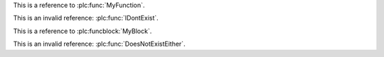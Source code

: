 
.. plc:function:: MyFunction

This is a reference to :plc:func:`MyFunction`.

This is an invalid reference: :plc:func:`IDontExist`.

.. plc:functionblock:: MyBlock

This is a reference to :plc:funcblock:`MyBlock`.

This is an invalid reference: :plc:func:`DoesNotExistEither`.
